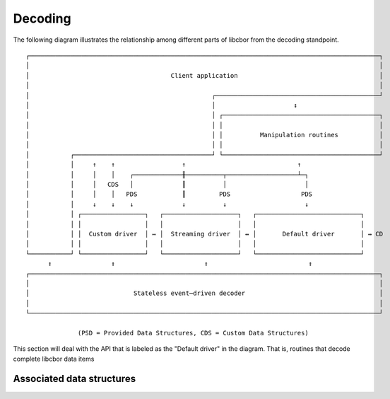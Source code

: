 Decoding
=============================

The following diagram illustrates the relationship among different parts of libcbor from the decoding standpoint.

::

    ┌──────────────────────────────────────────────────────────────────────────────────────────────┐
    │                                                                                              │
    │                                      Client application                                      │
    │                                                                                              │
    │                                                 ┌────────────────────────────────────────────┘
    │                                                 │                     ↕
    │                                                 │ ┌──────────────────────────────────────────┐
    │                                                 │ │                                          │
    │                                                 │ │          Manipulation routines           │
    │                                                 │ │                                          │
    │           ┌─────────────────────────────────────┘ └──────────────────────────────────────────┘
    │           │     ↑    ↑                  ↑                              ↑
    │           │     │    │    ┌─────────────╫──────────┬───────────────────┴─┐
    │           │     │   CDS   │             ║          │                     │
    │           │     │    │   PDS            ║         PDS                   PDS
    │           │     ↓    ↓    ↓             ↓          ↓                     ↓
    │           │ ┌─────────────────┐   ┌────────────────────┐   ┌────────────────────────────┐
    │           │ │                 │   │                    │   │                            │
    │           │ │  Custom driver  │ ↔ │  Streaming driver  │ ↔ │       Default driver       │ ↔ CD
    │           │ │                 │   │                    │   │                            │
    └───────────┘ └─────────────────┘   └────────────────────┘   └────────────────────────────┘
          ↕                ↕                        ↕                           ↕
    ┌──────────────────────────────────────────────────────────────────────────────────────────────┐
    │                                                                                              │
    │                            Stateless event─driven decoder                                    │
    │                                                                                              │
    └──────────────────────────────────────────────────────────────────────────────────────────────┘

                  (PSD = Provided Data Structures, CDS = Custom Data Structures)

This section will deal with the API that is labeled as the "Default driver" in the diagram. That is, routines that
decode complete libcbor data items

.. doxygenfunction:: cbor_load

Associated data structures
~~~~~~~~~~~~~~~~~~~~~~~~~~~~~

.. doxygenenum:: cbor_error_code

.. doxygenstruct:: cbor_load_result
    :members:

.. doxygenstruct:: cbor_error
    :members:

